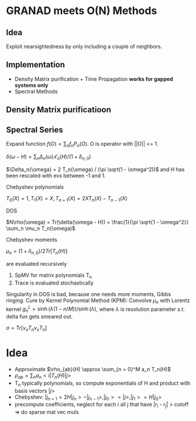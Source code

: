 * GRANAD meets O(N) Methods

** Idea
   Exploit nearsightedness by only including a couple of neighbors.

** Implementation
   - Density Matrix purification + Time Propagation *works for gapped systems only*
   - Spectral Methods

** Density Matrix purificatioon

** Spectral Series

   Expand function $f(O) = \sum_n f_n P_n(O)$. O is operator with ||O|| <= 1.

   $\delta(\omega - H) = \sum_n \Delta_n(\omega) \mathcal{T}_n(H) / (1 + \delta_{n,0})$

   
   $\Delta_n(\omega) = 2 T_n(\omega) / (\pi \sqrt(1 - \omega^2))$ and H has been rescaled with evs between -1 and 1.

   Chebyshev polynomials

   $T_0(X) = 1, T_1(X) = X, T_{n+1}(X) = 2 X T_n(X) - T_{n-1}(X)$

   DOS

   $N\rho(\omega) = Tr(\delta(\omega - H)) = \frac{1}{\pi \sqrt{1 - \omega^2}} \sum_n \mu_n T_n(\omega)$

   Chebyshev moments

   $\mu_n = (1 + \delta_{n,0})/2 Tr[T_n(H)]$

   are evaluated recursively

   1. SpMV for matrix polynomials T_n
   2. Trace is evaluated stochastically

   Singularity in DOS is bad, because one needs more moments, Gibbs ringing. Cure by Kernel Polynomial Method (KPM): Convolve $\mu_n$ with Lorentz kernel $g^L_n = \sinh(\lambda(1 - n / M)) / \sinh(\lambda)$, where $\lambda$ is resolution parameter s.t. delta fun gets smeared out.

   
   $\sigma = \text{Tr}\left[ v_x T_n v_x T_n \right]$

* Idea
  - Approximate $\rho_{ab}(H) \approx \sum_{n = 0}^M a_n T_n(H)$
  - $\rho_{ab} = \sum_n a_n <i|T_n(H)|j>$
  - T_n typically polynomials, so compute exponentials of H and product with basis vectors $|j>$
  - Chebyshev:
    $|j_{n+1} = 2 H |j_n> - |j_{n-1}>, |j_0> = |j>, |j_1> = H |j_0>$
  - precompute coefficients, neglect for each i all j that have |r_i - r_j| > cutoff => do sparse mat vec muls


